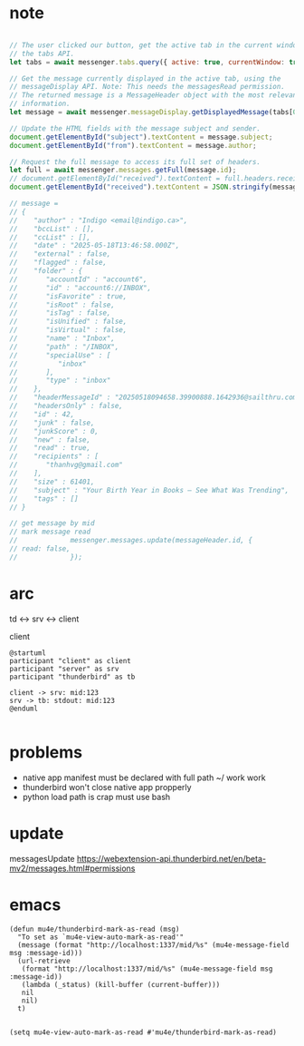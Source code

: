 :PROPERTIES:
:CATEGORY: thunderbird-native-messaging-server
:END:
* note
#+begin_src js

// The user clicked our button, get the active tab in the current window using
// the tabs API.
let tabs = await messenger.tabs.query({ active: true, currentWindow: true });

// Get the message currently displayed in the active tab, using the
// messageDisplay API. Note: This needs the messagesRead permission.
// The returned message is a MessageHeader object with the most relevant
// information.
let message = await messenger.messageDisplay.getDisplayedMessage(tabs[0].id);

// Update the HTML fields with the message subject and sender.
document.getElementById("subject").textContent = message.subject;
document.getElementById("from").textContent = message.author;

// Request the full message to access its full set of headers.
let full = await messenger.messages.getFull(message.id);
// document.getElementById("received").textContent = full.headers.received[0];
document.getElementById("received").textContent = JSON.stringify(message);

// message = 
// {
//    "author" : "Indigo <email@indigo.ca>",
//    "bccList" : [],
//    "ccList" : [],
//    "date" : "2025-05-18T13:46:58.000Z",
//    "external" : false,
//    "flagged" : false,
//    "folder" : {
//       "accountId" : "account6",
//       "id" : "account6://INBOX",
//       "isFavorite" : true,
//       "isRoot" : false,
//       "isTag" : false,
//       "isUnified" : false,
//       "isVirtual" : false,
//       "name" : "Inbox",
//       "path" : "/INBOX",
//       "specialUse" : [
//          "inbox"
//       ],
//       "type" : "inbox"
//    },
//    "headerMessageId" : "20250518094658.39900888.1642936@sailthru.com",
//    "headersOnly" : false,
//    "id" : 42,
//    "junk" : false,
//    "junkScore" : 0,
//    "new" : false,
//    "read" : true,
//    "recipients" : [
//       "thanhvg@gmail.com"
//    ],
//    "size" : 61401,
//    "subject" : "Your Birth Year in Books — See What Was Trending",
//    "tags" : []
// }

// get message by mid
// mark message read
//             messenger.messages.update(messageHeader.id, {
// read: false,
//             });

#+end_src

* arc

td <-> srv <-> client

client 

#+begin_src plantuml :results verbatim
@startuml
participant "client" as client 
participant "server" as srv 
participant "thunderbird" as tb 

client -> srv: mid:123
srv -> tb: stdout: mid:123
@enduml

#+end_src

#+RESULTS:
#+begin_example
     ,------.          ,------.          ,-----------.
     |client|          |server|          |thunderbird|
     `--+---'          `--+---'          `-----+-----'
        |     mid:123     |                    |      
        | ---------------->                    |      
        |                 |                    |      
        |                 |  stdout: mid:123   |      
        |                 | ------------------>|      
     ,--+---.          ,--+---.          ,-----+-----.
     |client|          |server|          |thunderbird|
     `------'          `------'          `-----------'
#+end_example
* problems
- native app manifest must be declared with full path ~/ work work
- thunderbird won't close native app propperly
- python load path is crap must use bash
* update
messagesUpdate
https://webextension-api.thunderbird.net/en/beta-mv2/messages.html#permissions
* emacs
#+begin_src elisp
(defun mu4e/thunderbird-mark-as-read (msg)
  "To set as `mu4e-view-auto-mark-as-read'"
  (message (format "http://localhost:1337/mid/%s" (mu4e-message-field msg :message-id)))
  (url-retrieve
   (format "http://localhost:1337/mid/%s" (mu4e-message-field msg :message-id))
   (lambda (_status) (kill-buffer (current-buffer)))
   nil
   nil)
  t)


(setq mu4e-view-auto-mark-as-read #'mu4e/thunderbird-mark-as-read)
#+end_src

#+RESULTS:
: mu4e/thunderbird-mark-as-read
